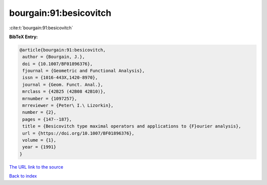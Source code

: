bourgain:91:besicovitch
=======================

:cite:t:`bourgain:91:besicovitch`

**BibTeX Entry:**

.. code-block:: bibtex

   @article{bourgain:91:besicovitch,
    author = {Bourgain, J.},
    doi = {10.1007/BF01896376},
    fjournal = {Geometric and Functional Analysis},
    issn = {1016-443X,1420-8970},
    journal = {Geom. Funct. Anal.},
    mrclass = {42B25 (42B08 42B10)},
    mrnumber = {1097257},
    mrreviewer = {Peter\ I.\ Lizorkin},
    number = {2},
    pages = {147--187},
    title = {Besicovitch type maximal operators and applications to {F}ourier analysis},
    url = {https://doi.org/10.1007/BF01896376},
    volume = {1},
    year = {1991}
   }
`The URL link to the source <ttps://doi.org/10.1007/BF01896376}>`_


`Back to index <../By-Cite-Keys.html>`_
